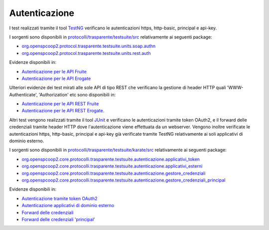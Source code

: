 .. _releaseProcessGovWay_dynamicAnalysis_security_authn:

Autenticazione
~~~~~~~~~~~~~~~~

I test realizzati tramite il tool `TestNG <https://testng.org/doc/>`_ verificano le autenticazioni https, http-basic, principal e api-key.

I sorgenti sono disponibili in `protocolli/trasparente/testsuite/src <https://github.com/link-it/govway/tree/3.4.x/protocolli/trasparente/testsuite/src>`_ relativamente ai seguenti package:

- `org.openspcoop2.protocol.trasparente.testsuite.units.soap.authn <https://github.com/link-it/govway/tree/3.4.x/protocolli/trasparente/testsuite/src/org/openspcoop2/protocol/trasparente/testsuite/units/soap/authn>`_
- `org.openspcoop2.protocol.trasparente.testsuite.units.rest.auth <https://github.com/link-it/govway/tree/3.4.x/protocolli/trasparente/testsuite/src/org/openspcoop2/protocol/trasparente/testsuite/units/rest/auth>`_

Evidenze disponibili in:

- `Autenticazione per le API Fruite <https://jenkins.link.it/govway4-testsuite/trasparente/AutenticazionePortaDelegata/default/>`_
- `Autenticazione per le API Erogate <https://jenkins.link.it/govway4-testsuite/trasparente/AutenticazionePortaApplicativa/default/>`_

Ulteriori evidenze dei test mirati alle sole API di tipo REST che verificano la gestione di header HTTP quali 'WWW-Authenticate', 'Authorization' etc sono disponibili in:

- `Autenticazione per le API REST Fruite <https://jenkins.link.it/govway4-testsuite/trasparente/RESTAutenticazionePortaDelegata/default/>`_ 
- `Autenticazione per le API REST Erogate <https://jenkins.link.it/govway4-testsuite/trasparente/RESTAutenticazionePortaApplicativa/default/>`_.

Altri test vengono realizzati tramite il tool `JUnit <https://junit.org/junit4/>`_ e verificano le autenticazioni tramite token OAuth2, e il forward delle credenziali tramite header HTTP dove l'autenticazione viene effettuata da un webserver. Vengono inoltre verificate le autenticazioni https, http-basic, principal e api-key già verificate tramite TestNG relativamente ai soli applicativi di dominio esterno.

I sorgenti sono disponibili in `protocolli/trasparente/testsuite/karate/src <https://github.com/link-it/govway/tree/3.4.x/protocolli/trasparente/testsuite/karate/src>`_ relativamente ai seguenti package:

- `org.openspcoop2.core.protocolli.trasparente.testsuite.autenticazione.applicativi_token <https://github.com/link-it/govway/tree/3.4.x/protocolli/trasparente/testsuite/karate/src/org/openspcoop2/core/protocolli/trasparente/testsuite/autenticazione/applicativi_token>`_
- `org.openspcoop2.core.protocolli.trasparente.testsuite.autenticazione.applicativi_esterni <https://github.com/link-it/govway/tree/3.4.x/protocolli/trasparente/testsuite/karate/src/org/openspcoop2/core/protocolli/trasparente/testsuite/autenticazione/applicativi_esterni>`_
- `org.openspcoop2.core.protocolli.trasparente.testsuite.autenticazione.gestore_credenziali <https://github.com/link-it/govway/tree/3.4.x/protocolli/trasparente/testsuite/karate/src/org/openspcoop2/core/protocolli/trasparente/testsuite/autenticazione/gestore_credenziali>`_
- `org.openspcoop2.core.protocolli.trasparente.testsuite.autenticazione.gestore_credenziali_principal <https://github.com/link-it/govway/tree/3.4.x/protocolli/trasparente/testsuite/karate/src/org/openspcoop2/core/protocolli/trasparente/testsuite/autenticazione/gestore_credenziali_principal>`_

Evidenze disponibili in:

- `Autenticazione tramite token OAuth2 <https://jenkins.link.it/govway4-testsuite/trasparente_karate/AutenticazioneApplicativiToken/html/>`_
- `Autenticazione applicativi di dominio esterno <https://jenkins.link.it/govway4-testsuite/trasparente_karate/AutenticazioneApplicativiEsterni/html/>`_
- `Forward delle credenziali <https://jenkins.link.it/govway4-testsuite/trasparente_karate/AutenticazioneGestoreCredenziali/html/>`_
- `Forward delle credenziali 'principal' <https://jenkins.link.it/govway4-testsuite/trasparente_karate/AutenticazioneGestoreCredenzialiPrincipal/html/>`_
